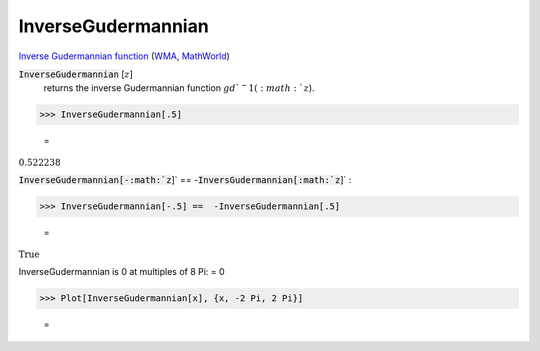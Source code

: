 InverseGudermannian
===================

`Inverse Gudermannian function <https://en.wikipedia.org/wiki/Gudermannian_function>`_ (`WMA <https://reference.wolfram.com/language/ref/InverseGudermannian.html>`_, `MathWorld <https://mathworld.wolfram.com/InverseGudermannian.html>`_)

:code:`InverseGudermannian` [:math:`z`]
    returns the inverse Gudermannian function :math:`gd`^-1(:math:`z`).





>>> InverseGudermannian[.5]

    =
:math:`0.522238`



:code:`InverseGudermannian[-:math:`z`]`  == -:code:`InversGudermannian[:math:`z`]` :

>>> InverseGudermannian[-.5] ==  -InverseGudermannian[.5]

    =
:math:`\text{True}`



InverseGudermannian is 0 at multiples of 8 Pi:
= 0

>>> Plot[InverseGudermannian[x], {x, -2 Pi, 2 Pi}]

    =
.. image:: asy_Reference_of_Built-in_Symbols_Integer_and_Number-Theoretical_Functions_InverseGudermannian_jfj94dks.png
    :align: center



